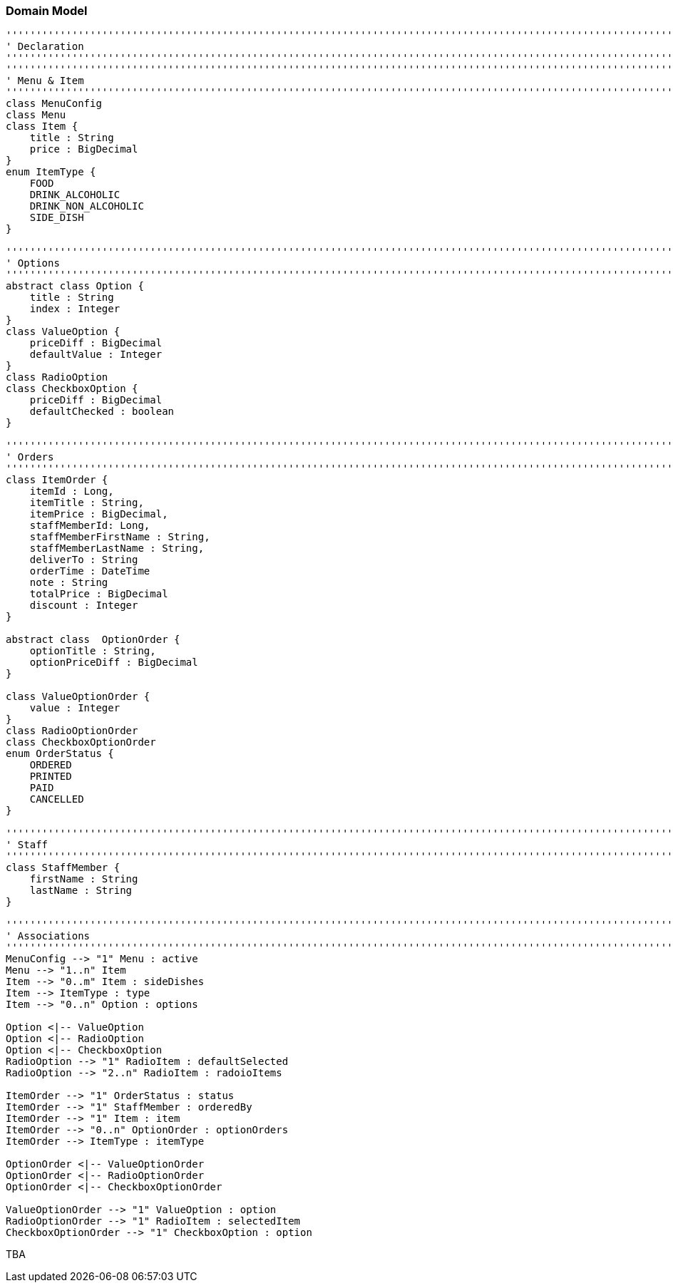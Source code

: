 === Domain Model

[plantuml, domain-model, png]
....
'''''''''''''''''''''''''''''''''''''''''''''''''''''''''''''''''''''''''''''''''''''''''''''''''''''''''''''''''''''''
' Declaration
'''''''''''''''''''''''''''''''''''''''''''''''''''''''''''''''''''''''''''''''''''''''''''''''''''''''''''''''''''''''
'''''''''''''''''''''''''''''''''''''''''''''''''''''''''''''''''''''''''''''''''''''''''''''''''''''''''''''''''''''''
' Menu & Item
'''''''''''''''''''''''''''''''''''''''''''''''''''''''''''''''''''''''''''''''''''''''''''''''''''''''''''''''''''''''
class MenuConfig
class Menu
class Item {
    title : String
    price : BigDecimal
}
enum ItemType {
    FOOD
    DRINK_ALCOHOLIC
    DRINK_NON_ALCOHOLIC
    SIDE_DISH
}

'''''''''''''''''''''''''''''''''''''''''''''''''''''''''''''''''''''''''''''''''''''''''''''''''''''''''''''''''''''''
' Options
'''''''''''''''''''''''''''''''''''''''''''''''''''''''''''''''''''''''''''''''''''''''''''''''''''''''''''''''''''''''
abstract class Option {
    title : String
    index : Integer
}
class ValueOption {
    priceDiff : BigDecimal
    defaultValue : Integer
}
class RadioOption
class CheckboxOption {
    priceDiff : BigDecimal
    defaultChecked : boolean
}

'''''''''''''''''''''''''''''''''''''''''''''''''''''''''''''''''''''''''''''''''''''''''''''''''''''''''''''''''''''''
' Orders
'''''''''''''''''''''''''''''''''''''''''''''''''''''''''''''''''''''''''''''''''''''''''''''''''''''''''''''''''''''''
class ItemOrder {
    itemId : Long,
    itemTitle : String,
    itemPrice : BigDecimal,
    staffMemberId: Long,
    staffMemberFirstName : String,
    staffMemberLastName : String,
    deliverTo : String
    orderTime : DateTime
    note : String
    totalPrice : BigDecimal
    discount : Integer
}

abstract class  OptionOrder {
    optionTitle : String,
    optionPriceDiff : BigDecimal
}

class ValueOptionOrder {
    value : Integer
}
class RadioOptionOrder
class CheckboxOptionOrder
enum OrderStatus {
    ORDERED
    PRINTED
    PAID
    CANCELLED
}

'''''''''''''''''''''''''''''''''''''''''''''''''''''''''''''''''''''''''''''''''''''''''''''''''''''''''''''''''''''''
' Staff
'''''''''''''''''''''''''''''''''''''''''''''''''''''''''''''''''''''''''''''''''''''''''''''''''''''''''''''''''''''''
class StaffMember {
    firstName : String
    lastName : String
}

'''''''''''''''''''''''''''''''''''''''''''''''''''''''''''''''''''''''''''''''''''''''''''''''''''''''''''''''''''''''
' Associations
'''''''''''''''''''''''''''''''''''''''''''''''''''''''''''''''''''''''''''''''''''''''''''''''''''''''''''''''''''''''
MenuConfig --> "1" Menu : active
Menu --> "1..n" Item
Item --> "0..m" Item : sideDishes
Item --> ItemType : type
Item --> "0..n" Option : options

Option <|-- ValueOption
Option <|-- RadioOption
Option <|-- CheckboxOption
RadioOption --> "1" RadioItem : defaultSelected
RadioOption --> "2..n" RadioItem : radoioItems

ItemOrder --> "1" OrderStatus : status
ItemOrder --> "1" StaffMember : orderedBy
ItemOrder --> "1" Item : item
ItemOrder --> "0..n" OptionOrder : optionOrders
ItemOrder --> ItemType : itemType

OptionOrder <|-- ValueOptionOrder
OptionOrder <|-- RadioOptionOrder
OptionOrder <|-- CheckboxOptionOrder

ValueOptionOrder --> "1" ValueOption : option
RadioOptionOrder --> "1" RadioItem : selectedItem
CheckboxOptionOrder --> "1" CheckboxOption : option
....

TBA